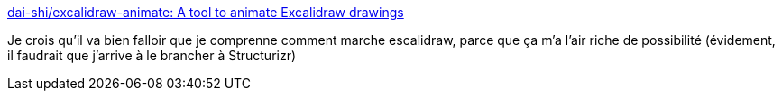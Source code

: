 :jbake-type: post
:jbake-status: published
:jbake-title: dai-shi/excalidraw-animate: A tool to animate Excalidraw drawings
:jbake-tags: diagram,animation,library,open-source,web,_mois_mai,_année_2021
:jbake-date: 2021-05-16
:jbake-depth: ../
:jbake-uri: shaarli/1621184708000.adoc
:jbake-source: https://nicolas-delsaux.hd.free.fr/Shaarli?searchterm=https%3A%2F%2Fgithub.com%2Fdai-shi%2Fexcalidraw-animate&searchtags=diagram+animation+library+open-source+web+_mois_mai+_ann%C3%A9e_2021
:jbake-style: shaarli

https://github.com/dai-shi/excalidraw-animate[dai-shi/excalidraw-animate: A tool to animate Excalidraw drawings]

Je crois qu'il va bien falloir que je comprenne comment marche escalidraw, parce que ça m'a l'air riche de possibilité (évidement, il faudrait que j'arrive à le brancher à Structurizr)

